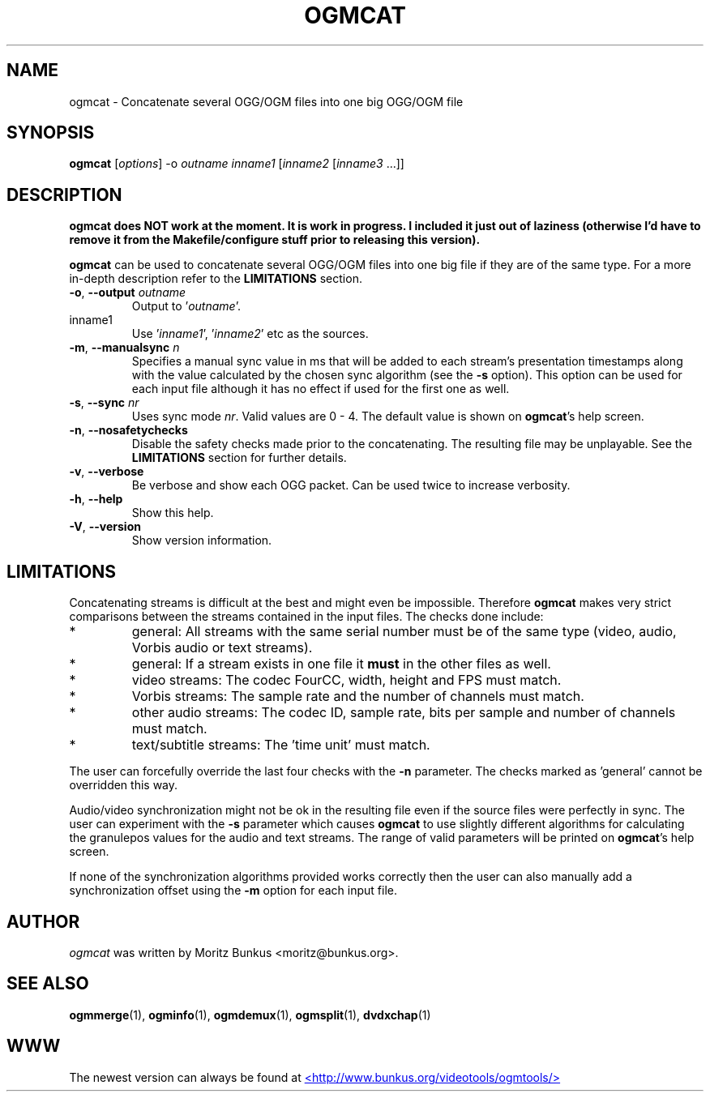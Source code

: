 .TH OGMCAT "1" "November 2004" "ogmcat v1.5" "User Commands"
.SH NAME
ogmcat \- Concatenate several OGG/OGM files into one big OGG/OGM file
.SH SYNOPSIS
.B ogmcat
[\fIoptions\fR] \-o \fIoutname\fR \fIinname1\fR [\fIinname2\fR [\fIinname3\fR ...]]
.SH DESCRIPTION
.LP
\fBogmcat does NOT work at the moment. It is work in progress. I included it
just out of laziness (otherwise I'd have to remove it from the
Makefile/configure stuff prior to releasing this version).\fR
.LP
\fBogmcat\fP can be used to concatenate several OGG/OGM files into one big
file if they are of the same type. For a more in-depth description refer
to the \fBLIMITATIONS\fR section.
.TP
\fB\-o\fR, \fB\-\-output\fR \fIoutname\fR
Output to '\fIoutname\fR'.
.TP
inname1
Use '\fIinname1\fR', '\fIinname2\fR' etc as the sources.
.TP
\fB\-m\fR, \fB\-\-manualsync\fR \fIn\fR
Specifies a manual sync value in ms that will be added to each stream's
presentation timestamps along with the value calculated by the chosen
sync algorithm (see the \fB\-s\fR option). This option can be used for each
input file although it has no effect if used for the first one as well.
.TP
\fB\-s\fR, \fB\-\-sync\fR \fInr\fR
Uses sync mode \fInr\fR. Valid values are 0\ \-\ 4. The default value is shown
on \fBogmcat\fR's help screen.
.TP
\fB\-n\fR, \fB\-\-nosafetychecks\fR
Disable the safety checks made prior to the concatenating. The resulting file
may be unplayable. See the \fBLIMITATIONS\fR section for further details.
.TP
\fB\-v\fR, \fB\-\-verbose\fR
Be verbose and show each OGG packet.
Can be used twice to increase verbosity.
.TP
\fB\-h\fR, \fB\-\-help\fR
Show this help.
.TP
\fB\-V\fR, \fB\-\-version\fR
Show version information.
.SH LIMITATIONS
Concatenating streams is difficult at the best and might even be impossible.
Therefore \fBogmcat\fR makes very strict comparisons between the streams
contained in the input files. The checks done include:
.TP
*
general: All streams with the same serial number must be of the same type
(video, audio, Vorbis audio or text streams).
.TP
*
general: If a stream exists in one file it \fBmust\fR in the other files
as well.
.TP
*
video streams: The codec FourCC, width, height and FPS must match.
.TP
*
Vorbis streams: The sample rate and the number of channels must match.
.TP
*
other audio streams: The codec ID, sample rate, bits per sample and number
of channels must match.
.TP
*
text/subtitle streams: The 'time unit' must match.
.LP
The user can forcefully override the last four checks with the \fB\-n\fR
parameter. The checks marked as 'general' cannot be overridden this way.
.LP
Audio/video synchronization might not be ok in the resulting file even if
the source files were perfectly in sync. The user can experiment with the
\fB\-s\fR parameter which causes \fBogmcat\fR to use slightly different
algorithms for calculating the granulepos values for the audio and text
streams. The range of valid parameters will be printed on \fBogmcat\fR's
help screen.
.LP
If none of the synchronization algorithms provided works correctly then
the user can also manually add a synchronization offset using the \fB\-m\fR
option for each input file.
.SH AUTHOR
.I ogmcat
was written by Moritz Bunkus <moritz@bunkus.org>.
.SH SEE ALSO
.BR ogmmerge (1),
.BR ogminfo (1),
.BR ogmdemux (1),
.BR ogmsplit (1),
.BR dvdxchap (1)
.SH WWW
The newest version can always be found at
.UR http://www.bunkus.org/videotools/ogmtools/
<http://www.bunkus.org/videotools/ogmtools/>
.UE
